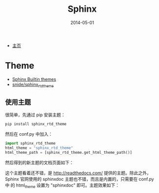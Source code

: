 #+TITLE: Sphinx
#+DATE: 2014-05-01
#+KEYWORDS: SSG

+ [[http://sphinx-doc.org/][主页]]

* Theme
+ [[http://sphinx-doc.org/theming.html][Sphinx Builtin themes]]
+ [[https://github.com/snide/sphinx_rtd_theme][snide/sphinx_rtd_theme]]

** 使用主题
很简单，先通过 pip 安装主题：
#+BEGIN_SRC sh
pip install sphinx_rtd_theme
#+END_SRC

然后在 conf.py 中加入：
#+BEGIN_SRC python
import sphinx_rtd_theme
html_theme = "sphinx_rtd_theme"
html_theme_path = [sphinx_rtd_theme.get_html_theme_path()]
#+END_SRC

然后得到的新主题的文档页面如下：

[[../static/imgs/sphinx/1.png]]

这个主题看着还不错，是 http://readthedocs.com/ 提供的主题。除此之外，
Sphinx 官网使用的 sphinxdoc 主题也不错，而且是内置的，只需要在 conf.py 中
的 html_theme 设置为 "sphinxdoc" 即可。主题效果如下：

[[../static/imgs/sphinx/2.png]]

